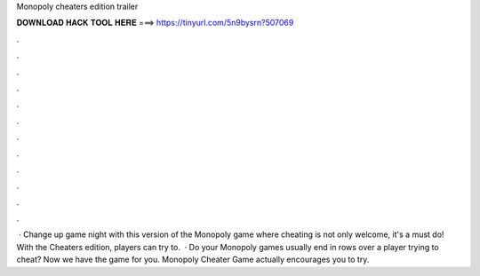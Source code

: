 Monopoly cheaters edition trailer

𝐃𝐎𝐖𝐍𝐋𝐎𝐀𝐃 𝐇𝐀𝐂𝐊 𝐓𝐎𝐎𝐋 𝐇𝐄𝐑𝐄 ===> https://tinyurl.com/5n9bysrn?507069

.

.

.

.

.

.

.

.

.

.

.

.

 · Change up game night with this version of the Monopoly game where cheating is not only welcome, it's a must do! With the Cheaters edition, players can try to.  · Do your Monopoly games usually end in rows over a player trying to cheat? Now we have the game for you. Monopoly Cheater Game actually encourages you to try.